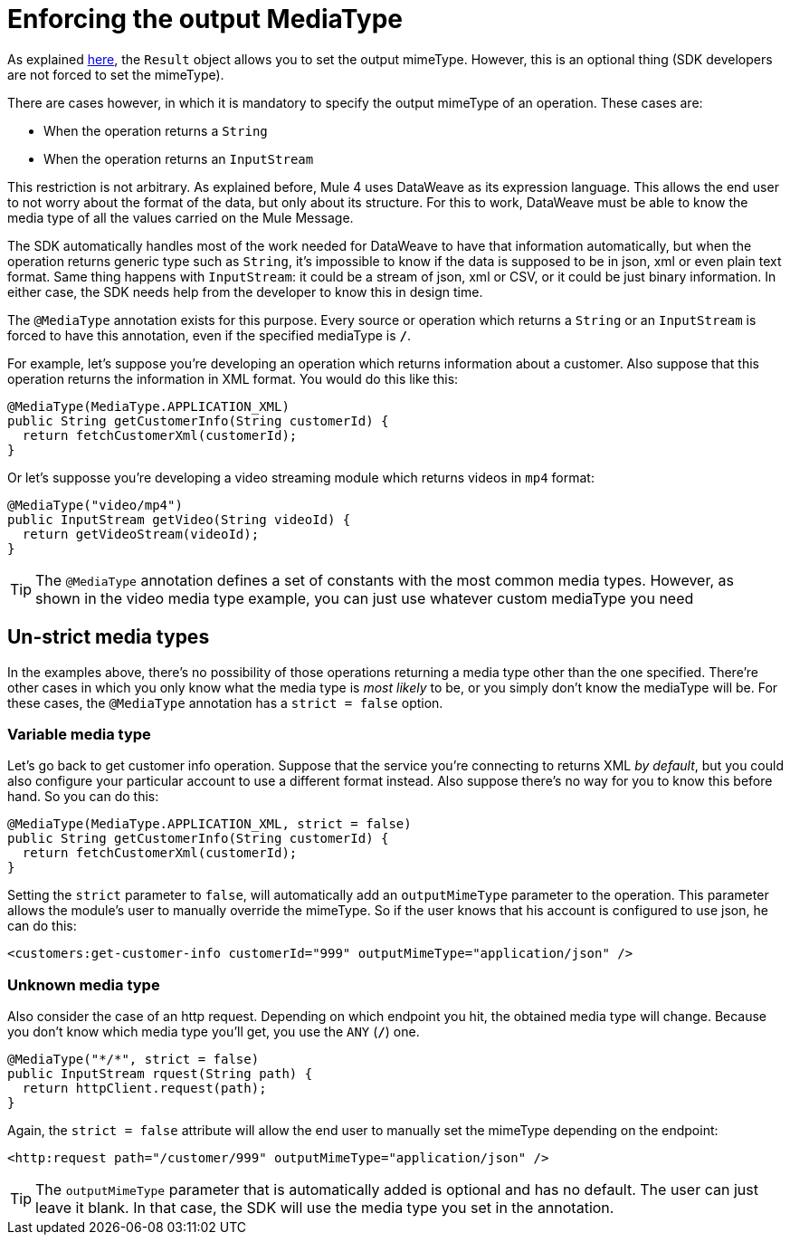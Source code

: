 = Enforcing the output MediaType

As explained <<result#, here>>, the `Result` object allows you to set the output mimeType. However,
this is an optional thing (SDK developers are not forced to set the mimeType).

There are cases however, in which it is mandatory to specify the output mimeType of an operation. These cases
are:

* When the operation returns a `String`
* When the operation returns an `InputStream`

This restriction is not arbitrary. As explained before, Mule 4 uses DataWeave as its expression language. This
allows the end user to not worry about the format of the data, but only about its structure. For this to work,
DataWeave must be able to know the media type of all the values carried on the Mule Message.

The SDK automatically handles most of the work needed for DataWeave to have that information automatically,
but when the operation returns generic type such as `String`, it's impossible to know if the data is
supposed to be in json, xml or even plain text format. Same thing happens with `InputStream`: it could be
a stream of json, xml or CSV, or it could be just binary information. In either case, the SDK needs help
from the developer to know this in design time.

The `@MediaType` annotation exists for this purpose. Every source or operation which returns a `String` or
an `InputStream` is  forced to have this annotation, even if the specified mediaType is `*/*`.

For example, let's suppose you're developing an operation which returns information about a customer. Also
suppose that this operation returns the information in XML format. You would do this like this:

[source, java, linenums]
----
@MediaType(MediaType.APPLICATION_XML)
public String getCustomerInfo(String customerId) {
  return fetchCustomerXml(customerId);
}
----

Or let's supposse you're developing a video streaming module which returns videos in `mp4` format:

[source, java, linenums]
----
@MediaType("video/mp4")
public InputStream getVideo(String videoId) {
  return getVideoStream(videoId);
}
----

TIP: The `@MediaType` annotation defines a set of constants with the most common media types. However, as shown
in the video media type example, you can just use whatever custom mediaType you need

== Un-strict media types

In the examples above, there's no possibility of those operations returning a media type other than the one
specified. There're other cases in which you only know what the media type is _most likely_ to be, or you
simply don't know the mediaType will be. For these cases, the `@MediaType` annotation has a `strict = false`
option.

=== Variable media type

Let's go back to get customer info operation. Suppose that the service you're connecting to returns XML
_by default_, but you could also configure your particular account to use a different format instead.
Also suppose there's no way for you to know this before hand. So you can do this:

[source, java, linenums]
----
@MediaType(MediaType.APPLICATION_XML, strict = false)
public String getCustomerInfo(String customerId) {
  return fetchCustomerXml(customerId);
}
----

Setting the `strict` parameter to `false`, will automatically add an `outputMimeType` parameter to the
operation. This parameter allows the module's user to manually override the mimeType. So if the user knows
that his account is configured to use json, he can do this:

[source, xml, linenums]
----
<customers:get-customer-info customerId="999" outputMimeType="application/json" />
----

=== Unknown media type

Also consider the case of an http request. Depending on which endpoint you hit, the obtained media type
will change. Because you don't know which media type you'll get, you use the `ANY` (`*/*`) one.

[source, java, linenums]
----
@MediaType("*/*", strict = false)
public InputStream rquest(String path) {
  return httpClient.request(path);
}
----

Again, the `strict = false` attribute will allow the end user to manually set the mimeType depending on
the endpoint:

[source, xml, linenums]
----
<http:request path="/customer/999" outputMimeType="application/json" />
----

[TIP]
The `outputMimeType` parameter that is automatically added is optional and has no default. The user can
just leave it blank. In that case, the SDK will use the media type you set in the annotation.
